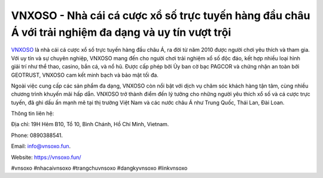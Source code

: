 VNXOSO - Nhà cái cá cược xổ số trực tuyến hàng đầu châu Á với trải nghiệm đa dạng và uy tín vượt trội
===================================

`VNXOSO <https://vnsoxo.fun/>`_ là nhà cái cá cược xổ số trực tuyến hàng đầu châu Á, ra đời từ năm 2010 được người chơi yêu thích và tham gia. Với uy tín và sự chuyên nghiệp, VNXOSO mang đến cho người chơi trải nghiệm xổ số độc đáo, kết hợp nhiều loại hình giải trí như thể thao, casino, bắn cá, và nổ hũ. Được cấp phép bởi Ủy ban cờ bạc PAGCOR và chứng nhận an toàn bởi GEOTRUST, VNXOSO cam kết minh bạch và bảo mật tối đa. 

Ngoài việc cung cấp các sản phẩm đa dạng, VNXOSO còn nổi bật với dịch vụ chăm sóc khách hàng tận tâm, cùng nhiều chương trình khuyến mãi hấp dẫn. VNXOSO trở thành điểm đến lý tưởng cho những người yêu thích xổ số và cá cược trực tuyến, đã ghi dấu ấn mạnh mẽ tại thị trường Việt Nam và các nước châu Á như Trung Quốc, Thái Lan, Đài Loan.

Thông tin liên hệ: 

Địa chỉ: 19H Hẻm B10, Tổ 10, Bình Chánh, Hồ Chí Minh, Vietnam. 

Phone: 0890388541. 

Email: info@vnsoxo.fun. 

Website: https://vnsoxo.fun/

#vnsoxo #nhacaivnsoxo #trangchuvnsoxo #dangkyvnsoxo #linkvnsoxo

